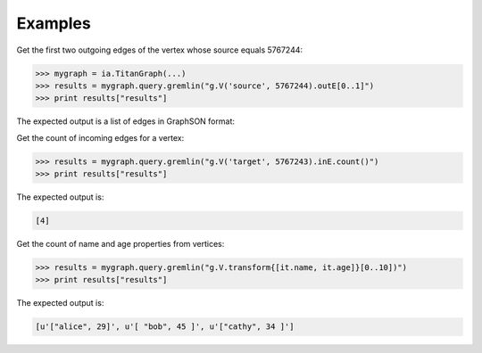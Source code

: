 Examples
--------
Get the first two outgoing edges of the vertex whose source equals 5767244:

.. code::

    >>> mygraph = ia.TitanGraph(...)
    >>> results = mygraph.query.gremlin("g.V('source', 5767244).outE[0..1]")
    >>> print results["results"]

The expected output is a list of edges in GraphSON format:

.. only:: html

    .. code::

        [{u'_label': u'edge', u'_type': u'edge', u'_inV': 1381202500, u'weight': 1, u'_outV': 1346400004, u'_id': u'fDEQC9-1t7m96-1U'},{u'_label': u'edge', u'_type': u'edge', u'_inV': 1365600772, u'weight': 1, u'_outV': 1346400004, u'_id': u'frtzv9-1t7m96-1U'}]

.. only:: latex

    .. code::

        [{u'_label': u'edge',
          u'_type': u'edge',
          u'_inV': 1381202500,
          u'weight': 1,
          u'_outV': 1346400004,
          u'_id': u'fDEQC9-1t7m96-1U'},
         {u'_label': u'edge',
          u'_type': u'edge',
          u'_inV': 1365600772,
          u'weight': 1,
          u'_outV': 1346400004,
          u'_id': u'frtzv9-1t7m96-1U'}]

Get the count of incoming edges for a vertex:

.. code::

    >>> results = mygraph.query.gremlin("g.V('target', 5767243).inE.count()")
    >>> print results["results"]

The expected output is:

.. code::

    [4]

Get the count of name and age properties from vertices:

.. code::

    >>> results = mygraph.query.gremlin("g.V.transform{[it.name, it.age]}[0..10])")
    >>> print results["results"]

The expected output is:

.. code::

    [u'["alice", 29]', u'[ "bob", 45 ]', u'["cathy", 34 ]']

